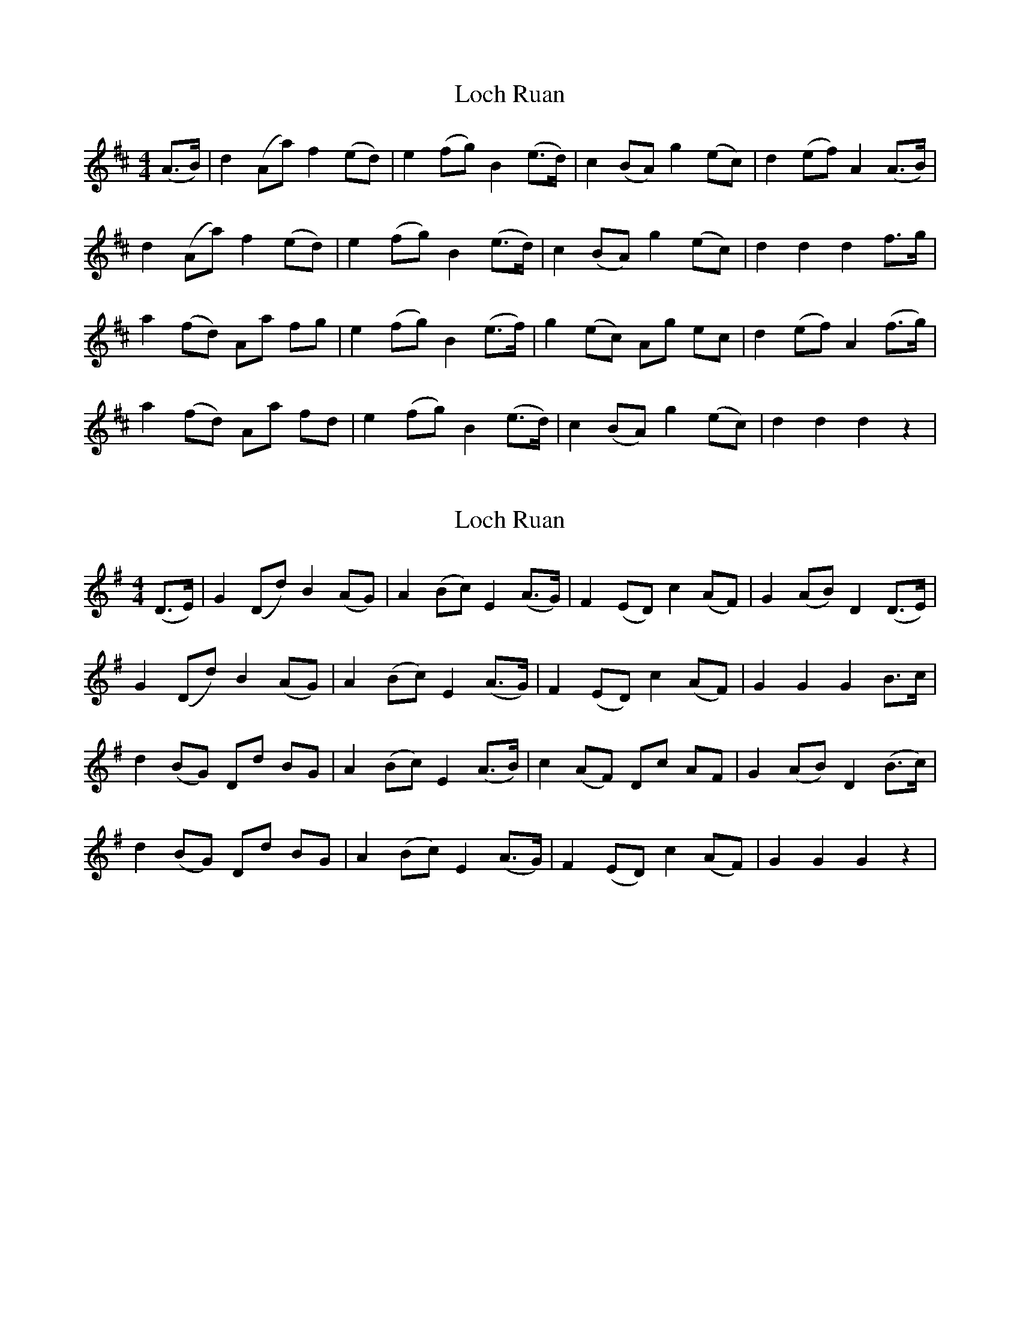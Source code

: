 X: 1
T: Loch Ruan
Z: Gard
S: https://thesession.org/tunes/3657#setting3657
R: hornpipe
M: 4/4
L: 1/8
K: Dmaj
(A>B)|d2 (Aa) f2 (ed)|e2 (fg) B2 (e>d)|c2 (BA) g2 (ec)|d2 (ef) A2 (A>B)|
d2 (Aa) f2 (ed)|e2 (fg) B2 (e>d)|c2 (BA) g2 (ec)|d2 d2 d2 f>g|
a2 (fd) Aa fg|e2 (fg) B2 (e>f)|g2 (ec) Ag ec|d2 (ef) A2 (f>g)|
a2 (fd) Aa fd|e2 (fg) B2 (e>d)|c2 (BA) g2 (ec)|d2 d2 d2 z2|
X: 2
T: Loch Ruan
Z: JACKB
S: https://thesession.org/tunes/3657#setting30539
R: hornpipe
M: 4/4
L: 1/8
K: Gmaj
(D>E)|G2 (Dd) B2 (AG)|A2 (Bc) E2 (A>G)|F2 (ED) c2 (AF)|G2 (AB) D2 (D>E)|
G2 (Dd) B2 (AG)|A2 (Bc) E2 (A>G)|F2 (ED) c2 (AF)|G2 G2 G2 B>c|
d2 (BG) Dd BG|A2 (Bc) E2 (A>B)|c2 (AF) Dc AF|G2 (AB) D2 (B>c)|
d2 (BG) Dd BG|A2 (Bc) E2 (A>G)|F2 (ED) c2 (AF)|G2 G2 G2 z2|
